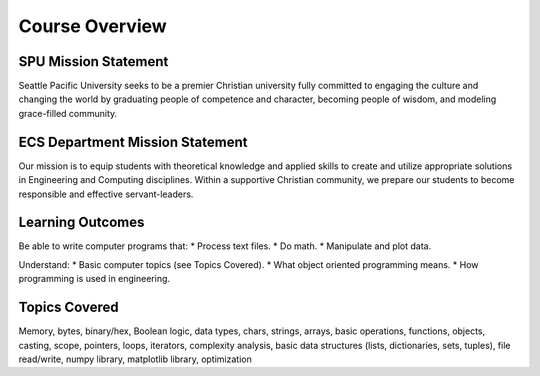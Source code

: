 Course Overview
===============


SPU Mission Statement
----
Seattle Pacific University seeks to be a premier Christian university fully committed to engaging the culture and changing the world by graduating people of competence and character, becoming people of wisdom, and modeling grace-filled community.

ECS Department Mission Statement
----
Our mission is to equip students with theoretical knowledge and applied skills to create and utilize appropriate solutions in Engineering and Computing disciplines.  Within a supportive Christian community, we prepare our students to become responsible and effective servant-leaders.

.. 
    # Ways of Knowing in the Sciences (WKS) Mission
    Ways of Knowing in the Sciences (WKS) courses teach principles and foundational knowledge as well as technologies and important applications in different scientific disciplines. Students will explore topics using the scientific method and other tools of science (e.g., problem solving, inquiry learning) and will be encouraged to pursue lifelong scientific literacy. Students will also exam interactions between science and Christianity, including stewardship of nature.

Learning Outcomes
----

Be able to write computer programs that:
* Process text files.
* Do math.
* Manipulate and plot data.

Understand:
* Basic computer topics (see Topics Covered).
* What object oriented programming means.
* How programming is used in engineering.

Topics Covered
----

Memory, bytes, binary/hex, Boolean logic, data types, chars, strings, arrays, basic operations, functions, objects, casting, scope, pointers, loops, iterators, complexity analysis, basic data structures (lists, dictionaries, sets, tuples), file read/write, numpy library, matplotlib library, optimization

